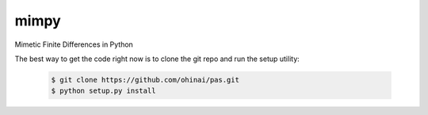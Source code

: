 =====
mimpy
=====
Mimetic Finite Differences in Python


The best way to get the code right now is to clone the git repo and run the setup utility:


    .. code-block:: bash
    
        $ git clone https://github.com/ohinai/pas.git
        $ python setup.py install 

